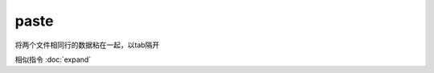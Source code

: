 =========================
paste
=========================


.. post:: 2023-02-24 22:59:42
  :tags: linux, linux指令
  :category: 操作系统
  :author: YanQue
  :location: CD
  :language: zh-cn


将两个文件相同行的数据粘在一起，以tab隔开

相似指令 :doc:`expand`

